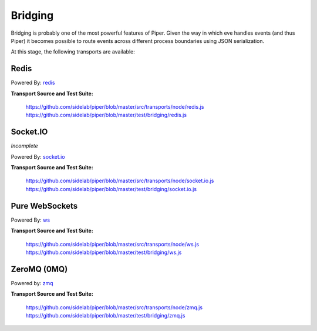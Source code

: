 ========
Bridging
========

Bridging is probably one of the most powerful features of Piper.  Given the way in which eve handles events (and thus Piper) it becomes possible to route events across different process boundaries using JSON serialization.  

At this stage, the following transports are available:

Redis
=====

Powered By: `redis <https://github.com/mranney/node_redis>`_

**Transport Source and Test Suite:**

    https://github.com/sidelab/piper/blob/master/src/transports/node/redis.js
    https://github.com/sidelab/piper/blob/master/test/bridging/redis.js


Socket.IO
=========

*Incomplete*

Powered By: `socket.io <https://github.com/LearnBoost/socket.io>`_

**Transport Source and Test Suite:**

    https://github.com/sidelab/piper/blob/master/src/transports/node/socket.io.js
    https://github.com/sidelab/piper/blob/master/test/bridging/socket.io.js

Pure WebSockets
===============

Powered By: `ws <https://github.com/einaros/ws>`_

**Transport Source and Test Suite:**

    https://github.com/sidelab/piper/blob/master/src/transports/node/ws.js
    https://github.com/sidelab/piper/blob/master/test/bridging/ws.js


ZeroMQ (0MQ)
============

Powered by: `zmq <https://github.com/JustinTulloss/zeromq.node>`_

**Transport Source and Test Suite:**

    https://github.com/sidelab/piper/blob/master/src/transports/node/zmq.js
    https://github.com/sidelab/piper/blob/master/test/bridging/zmq.js

